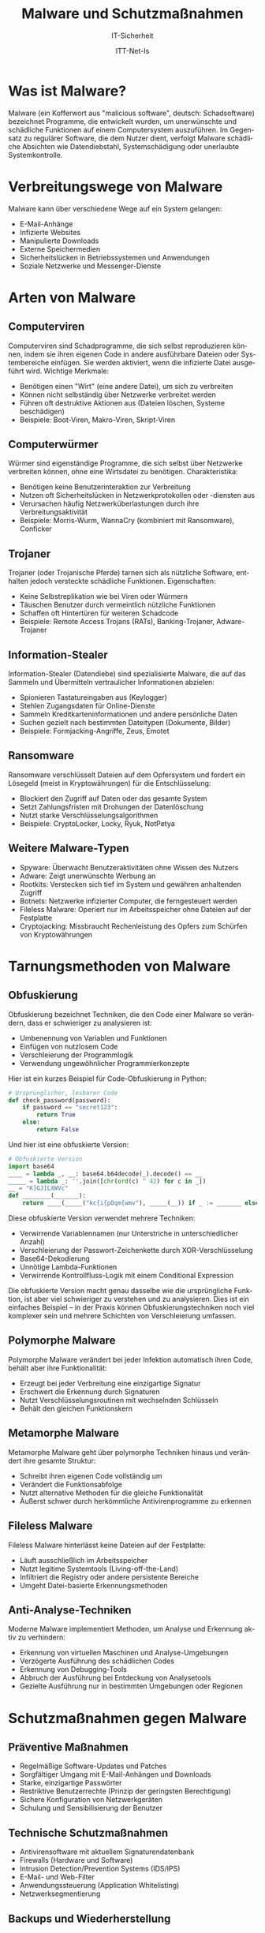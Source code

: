 :LaTeX_PROPERTIES:
#+LANGUAGE: de
#+OPTIONS: d:nil todo:nil pri:nil tags:nil
#+OPTIONS: H:4
#+LaTeX_CLASS: orgstandard
#+LaTeX_CMD: xelatex
#+LATEX_HEADER: \usepackage{listings}
:END:

:REVEAL_PROPERTIES:
#+REVEAL_ROOT: https://cdn.jsdelivr.net/npm/reveal.js
#+REVEAL_REVEAL_JS_VERSION: 4
#+REVEAL_THEME: league
#+REVEAL_EXTRA_CSS: ./mystyle.css
#+REVEAL_HLEVEL: 2
#+OPTIONS: timestamp:nil toc:nil num:nil
:END:

#+TITLE: Malware und Schutzmaßnahmen
#+SUBTITLE: IT-Sicherheit
#+AUTHOR: ITT-Net-Is


* Was ist Malware?
Malware (ein Kofferwort aus "malicious software", deutsch: Schadsoftware) bezeichnet Programme, die entwickelt wurden, um unerwünschte und schädliche Funktionen auf einem Computersystem auszuführen. Im Gegensatz zu regulärer Software, die dem Nutzer dient, verfolgt Malware schädliche Absichten wie Datendiebstahl, Systemschädigung oder unerlaubte Systemkontrolle.

* Verbreitungswege von Malware
Malware kann über verschiedene Wege auf ein System gelangen:
#+ATTR_REVEAL: :frag (appear)
- E-Mail-Anhänge
- Infizierte Websites
- Manipulierte Downloads
- Externe Speichermedien
- Sicherheitslücken in Betriebssystemen und Anwendungen
- Soziale Netzwerke und Messenger-Dienste

* Arten von Malware

** Computerviren
Computerviren sind Schadprogramme, die sich selbst reproduzieren können, indem sie ihren eigenen Code in andere ausführbare Dateien oder Systembereiche einfügen. Sie werden aktiviert, wenn die infizierte Datei ausgeführt wird. Wichtige Merkmale:
#+ATTR_REVEAL: :frag (appear)
- Benötigen einen "Wirt" (eine andere Datei), um sich zu verbreiten
- Können nicht selbständig über Netzwerke verbreitet werden
- Führen oft destruktive Aktionen aus (Dateien löschen, Systeme beschädigen)
- Beispiele: Boot-Viren, Makro-Viren, Skript-Viren

** Computerwürmer
Würmer sind eigenständige Programme, die sich selbst über Netzwerke verbreiten können, ohne eine Wirtsdatei zu benötigen. Charakteristika:

#+ATTR_REVEAL: :frag (appear)
- Benötigen keine Benutzerinteraktion zur Verbreitung
- Nutzen oft Sicherheitslücken in Netzwerkprotokollen oder -diensten aus
- Verursachen häufig Netzwerküberlastungen durch ihre Verbreitungsaktivität
- Beispiele: Morris-Wurm, WannaCry (kombiniert mit Ransomware), Conficker

** Trojaner
Trojaner (oder Trojanische Pferde) tarnen sich als nützliche Software, enthalten jedoch versteckte schädliche Funktionen. Eigenschaften:

#+ATTR_REVEAL: :frag (appear)
- Keine Selbstreplikation wie bei Viren oder Würmern
- Täuschen Benutzer durch vermeintlich nützliche Funktionen
- Schaffen oft Hintertüren für weiteren Schadcode
- Beispiele: Remote Access Trojans (RATs), Banking-Trojaner, Adware-Trojaner

** Information-Stealer
Information-Stealer (Datendiebe) sind spezialisierte Malware, die auf das Sammeln und Übermitteln vertraulicher Informationen abzielen:

#+ATTR_REVEAL: :frag (appear)
- Spionieren Tastatureingaben aus (Keylogger)
- Stehlen Zugangsdaten für Online-Dienste
- Sammeln Kreditkarteninformationen und andere persönliche Daten
- Suchen gezielt nach bestimmten Dateitypen (Dokumente, Bilder)
- Beispiele: Formjacking-Angriffe, Zeus, Emotet

** Ransomware
Ransomware verschlüsselt Dateien auf dem Opfersystem und fordert ein Lösegeld (meist in Kryptowährungen) für die Entschlüsselung:

#+ATTR_REVEAL: :frag (appear)
- Blockiert den Zugriff auf Daten oder das gesamte System
- Setzt Zahlungsfristen mit Drohungen der Datenlöschung
- Nutzt starke Verschlüsselungsalgorithmen
- Beispiele: CryptoLocker, Locky, Ryuk, NotPetya

** Weitere Malware-Typen
#+ATTR_REVEAL: :frag (appear)
- Spyware: Überwacht Benutzeraktivitäten ohne Wissen des Nutzers
- Adware: Zeigt unerwünschte Werbung an
- Rootkits: Verstecken sich tief im System und gewähren anhaltenden Zugriff
- Botnets: Netzwerke infizierter Computer, die ferngesteuert werden
- Fileless Malware: Operiert nur im Arbeitsspeicher ohne Dateien auf der Festplatte
- Cryptojacking: Missbraucht Rechenleistung des Opfers zum Schürfen von Kryptowährungen

* Tarnungsmethoden von Malware

** Obfuskierung
Obfuskierung bezeichnet Techniken, die den Code einer Malware so verändern, dass er schwieriger zu analysieren ist:
#+ATTR_REVEAL: :frag (appear)
- Umbenennung von Variablen und Funktionen
- Einfügen von nutzlosem Code
- Verschleierung der Programmlogik
- Verwendung ungewöhnlicher Programmierkonzepte

#+REVEAL: split
Hier ist ein kurzes Beispiel für Code-Obfuskierung in Python:

#+BEGIN_SRC python
# Ursprünglicher, lesbarer Code
def check_password(password):
    if password == "secret123":
        return True
    else:
        return False
#+END_SRC

Und hier ist eine obfuskierte Version:

#+BEGIN_SRC python
# Obfuskierte Version
import base64
____ = lambda _, __: base64.b64decode(_).decode() == __
_____ = lambda _: ''.join([chr(ord(c) ^ 42) for c in _])
__ = "K]GJ]LXWVc"
def ________(_______):
    return ____(_____("kc{i{pOqm{wmv"), _____(__)) if _ := _______ else not _
#+END_SRC

#+BEGIN_NOTES
Diese obfuskierte Version verwendet mehrere Techniken:

  -  Verwirrende Variablennamen (nur Unterstriche in unterschiedlicher Anzahl)
  -  Verschleierung der Passwort-Zeichenkette durch XOR-Verschlüsselung
  -  Base64-Dekodierung
  -  Unnötige Lambda-Funktionen
  -  Verwirrende Kontrollfluss-Logik mit einem Conditional Expression

Die obfuskierte Version macht genau dasselbe wie die ursprüngliche Funktion, ist aber viel schwieriger zu verstehen und zu analysieren. Dies ist ein einfaches Beispiel – in der Praxis können Obfuskierungstechniken noch viel komplexer sein und mehrere Schichten von Verschleierung umfassen.
#+END_NOTES


** Polymorphe Malware
Polymorphe Malware verändert bei jeder Infektion automatisch ihren Code, behält aber ihre Funktionalität:
#+ATTR_REVEAL: :frag (appear)
- Erzeugt bei jeder Verbreitung eine einzigartige Signatur
- Erschwert die Erkennung durch Signaturen
- Nutzt Verschlüsselungsroutinen mit wechselnden Schlüsseln
- Behält den gleichen Funktionskern

** Metamorphe Malware
Metamorphe Malware geht über polymorphe Techniken hinaus und verändert ihre gesamte Struktur:
#+ATTR_REVEAL: :frag (appear)
- Schreibt ihren eigenen Code vollständig um
- Verändert die Funktionsabfolge
- Nutzt alternative Methoden für die gleiche Funktionalität
- Äußerst schwer durch herkömmliche Antivirenprogramme zu erkennen

** Fileless Malware
Fileless Malware hinterlässt keine Dateien auf der Festplatte:
#+ATTR_REVEAL: :frag (appear)
- Läuft ausschließlich im Arbeitsspeicher
- Nutzt legitime Systemtools (Living-off-the-Land)
- Infiltriert die Registry oder andere persistente Bereiche
- Umgeht Datei-basierte Erkennungsmethoden

** Anti-Analyse-Techniken
Moderne Malware implementiert Methoden, um Analyse und Erkennung aktiv zu verhindern:
#+ATTR_REVEAL: :frag (appear)
- Erkennung von virtuellen Maschinen und Analyse-Umgebungen
- Verzögerte Ausführung des schädlichen Codes
- Erkennung von Debugging-Tools
- Abbruch der Ausführung bei Entdeckung von Analysetools
- Gezielte Ausführung nur in bestimmten Umgebungen oder Regionen

* Schutzmaßnahmen gegen Malware

** Präventive Maßnahmen
#+ATTR_REVEAL: :frag (appear)
- Regelmäßige Software-Updates und Patches
- Sorgfältiger Umgang mit E-Mail-Anhängen und Downloads
- Starke, einzigartige Passwörter
- Restriktive Benutzerrechte (Prinzip der geringsten Berechtigung)
- Sichere Konfiguration von Netzwerkgeräten
- Schulung und Sensibilisierung der Benutzer

** Technische Schutzmaßnahmen
#+ATTR_REVEAL: :frag (appear)
- Antivirensoftware mit aktuellem Signaturendatenbank
- Firewalls (Hardware und Software)
- Intrusion Detection/Prevention Systems (IDS/IPS)
- E-Mail- und Web-Filter
- Anwendungssteuerung (Application Whitelisting)
- Netzwerksegmentierung

** Backups und Wiederherstellung
#+ATTR_REVEAL: :frag (appear)
- Regelmäßige Datensicherungen
- Offline-Backups (nicht ständig mit dem System verbunden)
- Test der Wiederherstellungsprozesse
- Dokumentierte Notfallpläne

* Antivirensoftware und ihre Bewertungskriterien

** Signaturbasierte Erkennung (Primäre Erkennungsrate)
#+ATTR_REVEAL: :frag (appear)
- Vergleicht Dateien mit bekannten Malware-Signaturen
- Effektiv gegen bekannte Bedrohungen
- Benötigt regelmäßige Updates
- Unwirksam gegen neue, unbekannte Malware (Zero-Day-Exploits)

** Heuristische Erkennung (Sekundäre Erkennungsrate)
#+ATTR_REVEAL: :frag (appear)
- Analysiert Verhaltensweisen und Code-Strukturen
- Kann auch unbekannte Malware erkennen
- Basiert auf Regeln und Algorithmen
- Risiko von Fehlalarmen (False Positives)

** Verhaltensbasierte Erkennung
#+ATTR_REVEAL: :frag (appear)
- Überwacht das Laufzeitverhalten von Programmen
- Erkennt verdächtige Aktivitätsmuster
- Kann Zero-Day-Bedrohungen identifizieren
- Ressourcenintensiver als signaturbasierte Methoden

** Cloud-basierte Erkennung
#+ATTR_REVEAL: :frag (appear)
- Überprüft unbekannte Dateien gegen Online-Datenbanken
- Nutzt kollektive Intelligenz vieler Systeme
- Reduziert lokale Ressourcenbelastung
- Benötigt Internetverbindung

** Bewertungskriterien für Antivirenlösungen

*** Primäre Erkennungsrate (Virusdefinitionen)
Die Fähigkeit, bekannte Malware anhand von Signaturen zu identifizieren:
#+ATTR_REVEAL: :frag (appear)
- Umfang und Aktualität der Signaturdatenbank
- Geschwindigkeit der Integration neuer Signaturen
- Erkennungsrate bei standardisierten Tests (z.B. AV-TEST, AV-Comparatives)

*** Sekundäre Erkennungsrate (Heuristik)
Die Fähigkeit, unbekannte oder modifizierte Malware zu erkennen:
#+ATTR_REVEAL: :frag (appear)
- Effektivität der heuristischen Analyse
- Verhältnis zwischen Erkennungsrate und Fehlalarmen
- Anpassungsfähigkeit an neue Bedrohungstypen

*** Reparaturleistung
Die Fähigkeit, infizierte Systeme zu bereinigen:
#+ATTR_REVEAL: :frag (appear)
- Vollständige Entfernung von Malware (inkl. Registryeinträgen, versteckten Dateien)
- Wiederherstellung beschädigter Systemdateien
- Behandlung von Bootsektor-Infektionen
- Wiederherstellung verschlüsselter oder beschädigter Daten (wenn möglich)

*** Auswirkung auf die Systemleistung
Der Ressourcenverbrauch der Antivirensoftware:
#+ATTR_REVEAL: :frag (appear)
- CPU- und RAM-Nutzung im Ruhezustand
- Ressourcenverbrauch während Scans
- Einfluss auf Startzeit des Systems
- Verzögerungen bei alltäglichen Operationen

*** Schutzbereiche (Einfallstore)
Die abgedeckten Infektionswege und Angriffsvektoren:
#+ATTR_REVEAL: :frag (appear)
- E-Mail-Schutz
- Web-Schutz (HTTP/HTTPS-Filterung)
- Schutz vor Netzwerkangriffen
- USB-/Wechselmedien-Schutz
- Skript- und Makroschutz
- Schutz vor Social-Engineering-Angriffen

*** Funktionalität
Der Umfang der gebotenen Sicherheitsfunktionen:
#+ATTR_REVEAL: :frag (appear)
- Echtzeit-Schutz
- On-Demand-Scanning
- Automatische Updates
- Quarantäne-Management
- Ausnahmeregeln und Anpassungsmöglichkeiten
- Zusatzfunktionen (Firewall, Kindersicherung, VPN, etc.)

*** Bedienung
Die Benutzerfreundlichkeit der Software:
#+ATTR_REVEAL: :frag (appear)
- Intuitive Benutzeroberfläche
- Klare Darstellung von Bedrohungen und Maßnahmen
- Anpassbarkeit für verschiedene Nutzergruppen
- Hilfestellung und Dokumentation
- Benachrichtigungskonzept

*** Zentrale Administrierbarkeit
Die Verwaltungsmöglichkeiten in Unternehmensumgebungen:
#+ATTR_REVEAL: :frag (appear)
- Zentrales Management-Dashboard
- Gruppenrichtlinien und -konfigurationen
- Berichterstattung und Alarmierung
- Ferninstallation und -wartung
- Integration in bestehende IT-Management-Systeme

*** Selbstschutz der Antivirensoftware
Die Fähigkeit, sich gegen Angriffe auf die eigene Funktionalität zu schützen:
#+ATTR_REVEAL: :frag (appear)
- Schutz vor Deaktivierung durch Malware
- Manipulationssicherheit der eigenen Komponenten
- Schutz der Update-Mechanismen
- Widerstandsfähigkeit gegen DoS-Angriffe auf die Software

* Praxisaufgabe: Bewertung einer Antivirensoftware:

** Aufgabenstellung
Bewerten Sie eine Antivirensoftware nach folgenden Kriterien:
#+ATTR_REVEAL: :frag (appear)
  1) Primäre Erkennungsrate (Virusdefinitionen)
  2) Sekundäre Erkennungsrate (Heuristik)
  3) Reparaturleistung
  4) Ausbremsen der Systemleistung
  5) Schutzbereiche (Einfallstore)
  6) Funktionalität
  7) Bedienung
  8) Zentrale Administrierbarkeit
  9) Selbstschutz der Antivirensoftware

** Methodik zur Bewertung
1. *Auswahl der Software:* Wählen Sie eine aktuelle Antivirenlösung aus (kostenlos oder kommerziell).

2. *Informationssammlung:* 
#+ATTR_REVEAL: :frag (appear)
   - Hersteller-Dokumentation
   - Unabhängige Testberichte (AV-TEST, AV-Comparatives, etc.)
   - Nutzerbewertungen

3. *Bewertungsschema:* 
#+ATTR_REVEAL: :frag (appear)
   - Entwickeln Sie eine Skala (z.B. 1-5 Punkte pro Kriterium)
   - Definieren Sie klare Bewertungsmaßstäbe für jedes Kriterium
   - Gewichten Sie die Kriterien nach Relevanz für Ihren Einsatzbereich


4. *Auswertung:*
   - Erstellen Sie eine Gesamtbewertung
   - Heben Sie Stärken und Schwächen hervor
   - Formulieren Sie eine Empfehlung mit Begründung

** Beispiel für ein Bewertungsformular

| Kriterium                      | Bewertung (1-5) | Begründung                                      |
|--------------------------------+----------------+-------------------------------------------------|
| Primäre Erkennungsrate         |                | [Hier Ihre Beobachtungen eintragen]             |
| Sekundäre Erkennungsrate       |                | [Hier Ihre Beobachtungen eintragen]             |
| Reparaturleistung              |                | [Hier Ihre Beobachtungen eintragen]             |
| Systembelastung                |                | [Hier Ihre Beobachtungen eintragen]             |
| Schutzbereiche                 |                | [Hier Ihre Beobachtungen eintragen]             |
| Funktionalität                 |                | [Hier Ihre Beobachtungen eintragen]             |
| Bedienung                      |                | [Hier Ihre Beobachtungen eintragen]             |
| Zentrale Administrierbarkeit   |                | [Hier Ihre Beobachtungen eintragen]             |
| Selbstschutz                   |                | [Hier Ihre Beobachtungen eintragen]             |
|--------------------------------+----------------+-------------------------------------------------|
| Gesamtbewertung                |                | [Zusammenfassung und Empfehlung]                |

** Sicherheitshinweise zur Durchführung
- Führen Sie Tests mit potenziell gefährlicher Malware nur in isolierten Umgebungen durch
- Verwenden Sie Virtualisierung oder Sandbox-Lösungen
- Ziehen Sie unabhängige Testberichte heran, anstatt selbst mit aktiver Malware zu experimentieren
- Beachten Sie, dass einige Tests in produktiven Umgebungen Risiken bergen können
